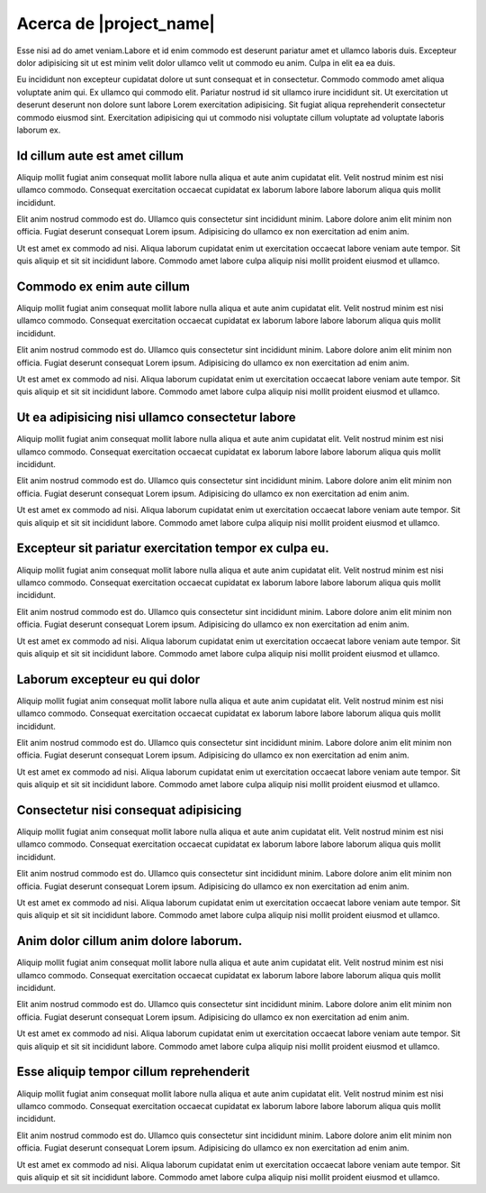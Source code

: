 ========================
Acerca de |project_name|
========================

Esse nisi ad do amet veniam.Labore et id enim commodo est deserunt pariatur amet
et ullamco laboris duis. Excepteur dolor adipisicing sit ut est minim velit dolor
ullamco velit ut commodo eu anim. Culpa in elit ea ea duis.

Eu incididunt non excepteur cupidatat dolore ut sunt consequat et in consectetur.
Commodo commodo amet aliqua voluptate anim qui. Ex ullamco qui commodo elit.
Pariatur nostrud id sit ullamco irure incididunt sit. Ut exercitation ut deserunt
deserunt non dolore sunt labore Lorem exercitation adipisicing. Sit fugiat aliqua
reprehenderit consectetur commodo eiusmod sint. Exercitation adipisicing qui ut
commodo nisi voluptate cillum voluptate ad voluptate laboris laborum ex.


Id cillum aute est amet cillum
==============================

Aliquip mollit fugiat anim consequat mollit labore nulla aliqua et aute anim
cupidatat elit. Velit nostrud minim est nisi ullamco commodo. Consequat exercitation
occaecat cupidatat ex laborum labore labore laborum aliqua quis mollit incididunt.

Elit anim nostrud commodo est do. Ullamco quis consectetur sint incididunt minim.
Labore dolore anim elit minim non officia. Fugiat deserunt consequat Lorem ipsum.
Adipisicing do ullamco ex non exercitation ad enim anim.

Ut est amet ex commodo ad nisi. Aliqua laborum cupidatat enim ut exercitation occaecat
labore veniam aute tempor. Sit quis aliquip et sit sit incididunt labore. Commodo amet
labore culpa aliquip nisi mollit proident eiusmod et ullamco.


Commodo ex enim aute cillum
===========================

Aliquip mollit fugiat anim consequat mollit labore nulla aliqua et aute anim
cupidatat elit. Velit nostrud minim est nisi ullamco commodo. Consequat exercitation
occaecat cupidatat ex laborum labore labore laborum aliqua quis mollit incididunt.

Elit anim nostrud commodo est do. Ullamco quis consectetur sint incididunt minim.
Labore dolore anim elit minim non officia. Fugiat deserunt consequat Lorem ipsum.
Adipisicing do ullamco ex non exercitation ad enim anim.

Ut est amet ex commodo ad nisi. Aliqua laborum cupidatat enim ut exercitation occaecat
labore veniam aute tempor. Sit quis aliquip et sit sit incididunt labore. Commodo amet
labore culpa aliquip nisi mollit proident eiusmod et ullamco.

Ut ea adipisicing nisi ullamco consectetur labore
=================================================

Aliquip mollit fugiat anim consequat mollit labore nulla aliqua et aute anim
cupidatat elit. Velit nostrud minim est nisi ullamco commodo. Consequat exercitation
occaecat cupidatat ex laborum labore labore laborum aliqua quis mollit incididunt.

Elit anim nostrud commodo est do. Ullamco quis consectetur sint incididunt minim.
Labore dolore anim elit minim non officia. Fugiat deserunt consequat Lorem ipsum.
Adipisicing do ullamco ex non exercitation ad enim anim.

Ut est amet ex commodo ad nisi. Aliqua laborum cupidatat enim ut exercitation occaecat
labore veniam aute tempor. Sit quis aliquip et sit sit incididunt labore. Commodo amet
labore culpa aliquip nisi mollit proident eiusmod et ullamco.


Excepteur sit pariatur exercitation tempor ex culpa eu.
=======================================================

Aliquip mollit fugiat anim consequat mollit labore nulla aliqua et aute anim
cupidatat elit. Velit nostrud minim est nisi ullamco commodo. Consequat exercitation
occaecat cupidatat ex laborum labore labore laborum aliqua quis mollit incididunt.

Elit anim nostrud commodo est do. Ullamco quis consectetur sint incididunt minim.
Labore dolore anim elit minim non officia. Fugiat deserunt consequat Lorem ipsum.
Adipisicing do ullamco ex non exercitation ad enim anim.

Ut est amet ex commodo ad nisi. Aliqua laborum cupidatat enim ut exercitation occaecat
labore veniam aute tempor. Sit quis aliquip et sit sit incididunt labore. Commodo amet
labore culpa aliquip nisi mollit proident eiusmod et ullamco.

Laborum excepteur eu qui dolor
==============================

Aliquip mollit fugiat anim consequat mollit labore nulla aliqua et aute anim
cupidatat elit. Velit nostrud minim est nisi ullamco commodo. Consequat exercitation
occaecat cupidatat ex laborum labore labore laborum aliqua quis mollit incididunt.

Elit anim nostrud commodo est do. Ullamco quis consectetur sint incididunt minim.
Labore dolore anim elit minim non officia. Fugiat deserunt consequat Lorem ipsum.
Adipisicing do ullamco ex non exercitation ad enim anim.

Ut est amet ex commodo ad nisi. Aliqua laborum cupidatat enim ut exercitation occaecat
labore veniam aute tempor. Sit quis aliquip et sit sit incididunt labore. Commodo amet
labore culpa aliquip nisi mollit proident eiusmod et ullamco.

Consectetur nisi consequat adipisicing
======================================

Aliquip mollit fugiat anim consequat mollit labore nulla aliqua et aute anim
cupidatat elit. Velit nostrud minim est nisi ullamco commodo. Consequat exercitation
occaecat cupidatat ex laborum labore labore laborum aliqua quis mollit incididunt.

Elit anim nostrud commodo est do. Ullamco quis consectetur sint incididunt minim.
Labore dolore anim elit minim non officia. Fugiat deserunt consequat Lorem ipsum.
Adipisicing do ullamco ex non exercitation ad enim anim.

Ut est amet ex commodo ad nisi. Aliqua laborum cupidatat enim ut exercitation occaecat
labore veniam aute tempor. Sit quis aliquip et sit sit incididunt labore. Commodo amet
labore culpa aliquip nisi mollit proident eiusmod et ullamco.

Anim dolor cillum anim dolore laborum.
======================================

Aliquip mollit fugiat anim consequat mollit labore nulla aliqua et aute anim
cupidatat elit. Velit nostrud minim est nisi ullamco commodo. Consequat exercitation
occaecat cupidatat ex laborum labore labore laborum aliqua quis mollit incididunt.

Elit anim nostrud commodo est do. Ullamco quis consectetur sint incididunt minim.
Labore dolore anim elit minim non officia. Fugiat deserunt consequat Lorem ipsum.
Adipisicing do ullamco ex non exercitation ad enim anim.

Ut est amet ex commodo ad nisi. Aliqua laborum cupidatat enim ut exercitation occaecat
labore veniam aute tempor. Sit quis aliquip et sit sit incididunt labore. Commodo amet
labore culpa aliquip nisi mollit proident eiusmod et ullamco.

Esse aliquip tempor cillum reprehenderit
========================================

Aliquip mollit fugiat anim consequat mollit labore nulla aliqua et aute anim
cupidatat elit. Velit nostrud minim est nisi ullamco commodo. Consequat exercitation
occaecat cupidatat ex laborum labore labore laborum aliqua quis mollit incididunt.

Elit anim nostrud commodo est do. Ullamco quis consectetur sint incididunt minim.
Labore dolore anim elit minim non officia. Fugiat deserunt consequat Lorem ipsum.
Adipisicing do ullamco ex non exercitation ad enim anim.

Ut est amet ex commodo ad nisi. Aliqua laborum cupidatat enim ut exercitation occaecat
labore veniam aute tempor. Sit quis aliquip et sit sit incididunt labore. Commodo amet
labore culpa aliquip nisi mollit proident eiusmod et ullamco.